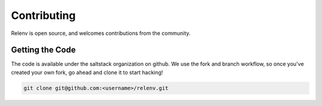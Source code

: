 
Contributing
############

Relenv is open source, and welcomes contributions from the community.

Getting the Code
================

The code is available under the saltstack organization on github.  We use the fork and branch workflow, 
so once you've created your own fork, go ahead and clone it to start hacking!

.. code-block:: bash

    git clone git@github.com:<username>/relenv.git

